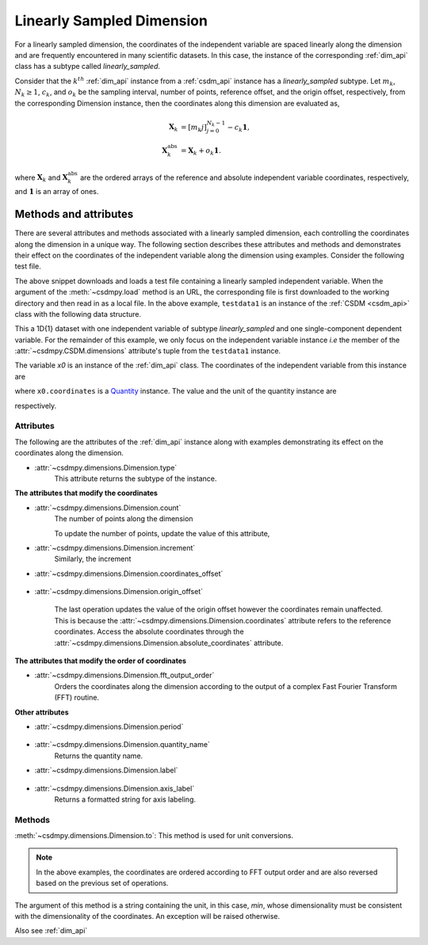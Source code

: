 
.. _lsgd:

--------------------------
Linearly Sampled Dimension
--------------------------

For a linearly sampled dimension, the coordinates of the independent variable
are spaced linearly along the dimension and are frequently encountered in many
scientific datasets.
In this case, the instance of the corresponding :ref:`dim_api`
class has a subtype called `linearly_sampled`.

Consider that the :math:`k^{th}` :ref:`dim_api` instance from
a :ref:`csdm_api` instance has a `linearly_sampled` subtype.
Let :math:`m_k`, :math:`N_k \ge 1`, :math:`c_k`, and :math:`o_k` be the
sampling interval, number of points, reference offset, and the origin offset,
respectively, from the corresponding Dimension instance,
then the coordinates along this dimension are evaluated as,

.. math::

    \begin{align}
    \mathbf{X}_k &= [m_k j ]_{j=0}^{N_k-1} - c_k \mathbf{1}, \\
    \mathbf{X}_k^\mathrm{abs} &= \mathbf{X}_k + o_k \mathbf{1}.
    \end{align}

where :math:`\mathbf{X}_k` and :math:`\mathbf{X}_k^\mathrm{abs}` are the
ordered arrays of the reference and absolute independent variable
coordinates, respectively, and :math:`\mathbf{1}` is an array of ones.

Methods and attributes
^^^^^^^^^^^^^^^^^^^^^^

There are several attributes and methods associated with a linearly sampled
dimension, each controlling the coordinates along the dimension in a unique
way. The following section describes these attributes and methods and
demonstrates their effect on the coordinates of the independent variable along
the dimension using examples. Consider the following test file.

.. doctest::

    >>> import csdmpy as cp
    >>> url = 'https://github.com/DeepanshS/csdmpy-doc/raw/master/test_files/test1.csdf'
    >>> filename = cp.tests.test01
    >>> testdata1 = cp.load(filename)


The above snippet downloads and loads a test file containing a linearly
sampled independent variable.
When the argument of the :meth:`~csdmpy.load` method is an URL, the
corresponding file is first downloaded to the working directory and then
read in as a local file.
In the above example, ``testdata1`` is an instance of the
:ref:`CSDM <csdm_api>` class with the following data structure.

.. doctest::

    >>> print(testdata1.data_structure)
    {
      "csdm": {
        "version": "1.0",
        "timestamp": "1994-11-05T13:15:30Z",
        "geographic_coordinate": {
          "latitude": "10 deg",
          "longitude": "93.2 deg",
          "altitude": "10 m"
        },
        "description": "A simulated sine curve.",
        "dimensions": [
          {
            "type": "linear",
            "description": "A temporal dimension.",
            "count": 10,
            "increment": "0.1 s",
            "quantity_name": "time",
            "label": "time",
            "reciprocal": {
              "quantity_name": "frequency"
            }
          }
        ],
        "dependent_variables": [
          {
            "type": "internal",
            "description": "A response dependent variable.",
            "name": "sine curve",
            "numeric_type": "float32",
            "quantity_type": "scalar",
            "component_labels": [
              "response"
            ],
            "components": [
              [
                "0.0, 0.58778524, ..., -0.95105654, -0.58778524"
              ]
            ]
          }
        ]
      }
    }

This a 1D{1} dataset with one independent variable of subtype
`linearly_sampled` and one single-component dependent variable.
For the remainder of this example, we only focus on the independent variable
instance `i.e` the member of the
:attr:`~csdmpy.CSDM.dimensions` attribute's tuple from the
``testdata1`` instance.

.. doctest::

    >>> x0 = testdata1.dimensions[0]

The variable `x0` is an instance of the :ref:`dim_api` class.
The coordinates of the independent variable from this instance are

.. doctest::

    >>> print(x0.coordinates)
    [0.  0.1 0.2 0.3 0.4 0.5 0.6 0.7 0.8 0.9] s

where ``x0.coordinates`` is a
`Quantity <http://docs.astropy.org/en/stable/api/astropy.units.Quantity.html#astropy.units.Quantity>`_
instance. The value and the unit of the quantity instance are

.. doctest::

    >>> # To access the numpy array
    >>> numpy_array = x0.coordinates.value
    >>> print('numpy array =', numpy_array)
    numpy array = [0.  0.1 0.2 0.3 0.4 0.5 0.6 0.7 0.8 0.9]

    >>> # To access the astropy.unit
    >>> unit = x0.coordinates.unit
    >>> print('unit =', unit)
    unit = s

respectively.



Attributes
""""""""""

The following are the attributes of the :ref:`dim_api` instance along with
examples demonstrating its effect on the coordinates along the dimension.

* :attr:`~csdmpy.dimensions.Dimension.type`
    This attribute returns the subtype of the instance.

    .. doctest::

        >>> print(x0.type)
        linear

**The attributes that modify the coordinates**


* :attr:`~csdmpy.dimensions.Dimension.count`
    The number of points along the dimension

    .. doctest::

        >>> print('number of points =', x0.count)
        number of points = 10

    To update the number of points, update the value of this attribute,

    .. doctest::

        >>> x0.count = 12
        >>> print('new number of points =', x0.count)
        new number of points = 12

        >>> print('new coordinates =', x0.coordinates)
        new coordinates = [0.  0.1 0.2 0.3 0.4 0.5 0.6 0.7 0.8 0.9 1.  1.1] s

* :attr:`~csdmpy.dimensions.Dimension.increment`
    Similarly, the increment

    .. doctest::

        >>> print('old increment =', x0.increment)
        old increment = 0.1 s

        >>> x0.increment = "10 s"
        >>> print('new increment =', x0.increment)
        new increment = 10.0 s

        >>> print('new coordinates =', x0.coordinates)
        new coordinates = [  0.  10.  20.  30.  40.  50.  60.  70.  80.  90. 100. 110.] s

* :attr:`~csdmpy.dimensions.Dimension.coordinates_offset`

    .. doctest::

        >>> print('old reference offset =', x0.coordinates_offset)
        old reference offset = 0.0 s

        >>> x0.coordinates_offset = "1 s"
        >>> print('new reference offset =', x0.coordinates_offset)
        new reference offset = 1.0 s

        >>> print('new coordinates =', x0.coordinates)
        new coordinates = [  1.  11.  21.  31.  41.  51.  61.  71.  81.  91. 101. 111.] s

* :attr:`~csdmpy.dimensions.Dimension.origin_offset`

    .. doctest::

        >>> print('old origin offset =', x0.origin_offset)
        old origin offset = 0.0 s

        >>> x0.origin_offset = "1 day"
        >>> print ('new origin offset =', x0.origin_offset)
        new origin offset = 1.0 d

        >>> print('new coordinates =', x0.coordinates)
        new coordinates = [  1.  11.  21.  31.  41.  51.  61.  71.  81.  91. 101. 111.] s

    The last operation updates the value of the origin offset however
    the coordinates remain unaffected. This is because the
    :attr:`~csdmpy.dimensions.Dimension.coordinates` attribute refers to the
    reference coordinates. Access the absolute coordinates through the
    :attr:`~csdmpy.dimensions.Dimension.absolute_coordinates` attribute.

    .. doctest::

        >>> print('absolute coordinates =', x0.absolute_coordinates)
        absolute coordinates = [86401. 86411. 86421. 86431. 86441. 86451. 86461. 86471. 86481. 86491.
         86501. 86511.] s


.. _lsgd_order_attributes:

**The attributes that modify the order of coordinates**

* :attr:`~csdmpy.dimensions.Dimension.fft_output_order`
    Orders the coordinates along the dimension according to the output of a
    complex Fast Fourier Transform (FFT) routine.

    .. doctest::

        >>> print('old coordinates =', x0.coordinates)
        old coordinates = [  1.  11.  21.  31.  41.  51.  61.  71.  81.  91. 101. 111.] s

        >>> x0.fft_output_order = True
        >>> print('new coordinates =', x0.coordinates)
        new coordinates = [-59. -49. -39. -29. -19.  -9.   1.  11.  21.  31.  41.  51.] s


**Other attributes**

* :attr:`~csdmpy.dimensions.Dimension.period`

    .. doctest::

        >>> print('old period =', x0.period)
        old period = inf s

        >>> x0.period = '10 s'
        >>> print('new period =', x0.period)
        new period = 10.0 s

* :attr:`~csdmpy.dimensions.Dimension.quantity_name`
    Returns the quantity name.

    .. doctest::

        >>> print('quantity name is', x0.quantity_name)
        quantity name is time

* :attr:`~csdmpy.dimensions.Dimension.label`

    .. doctest::

        >>> x0.label
        'time'

        >>> x0.label = 't1'
        >>> x0.label
        't1'

* :attr:`~csdmpy.dimensions.Dimension.axis_label`
    Returns a formatted string for axis labeling.

    .. doctest::

        >>> x0.label
        't1'
        >>> x0.axis_label
        't1 / (s)'

Methods
"""""""

:meth:`~csdmpy.dimensions.Dimension.to`:
This method is used for unit conversions.

.. doctest::

    >>> print('old unit =', x0.coordinates.unit)
    old unit = s

    >>> print('old coordinates =', x0.coordinates)
    old coordinates = [-59. -49. -39. -29. -19.  -9.   1.  11.  21.  31.  41.  51.] s

    >>> ## unit conversion
    >>> x0.to('min')

    >>> print ('new coordinates =', x0.coordinates)
    new coordinates = [-0.98333333 -0.81666667 -0.65       -0.48333333 -0.31666667 -0.15
      0.01666667  0.18333333  0.35        0.51666667  0.68333333  0.85      ] min

.. note::

    In the above examples, the coordinates are ordered according to FFT output
    order and are also reversed based on the previous set of operations.

The argument of this method is a string containing the unit, in this case,
`min`, whose dimensionality must be consistent with the dimensionality of the
coordinates.  An exception will be raised otherwise.

.. doctest::

    >>> x0.to('km/s')  # doctest: +SKIP
    Traceback (most recent call last):
      File "<stdin>", line 1, in <module>
      File "/Users/deepansh/anaconda3/lib/python3.6/site-packages/csdmpy-0.0.9-py3.6.egg/csdmpy/cv.py", line 1238, in to
        1.0*string_to_unit(unit), self.gcv.unit
      File "/Users/deepansh/anaconda3/lib/python3.6/site-packages/csdmpy-0.0.9-py3.6.egg/csdmpy/_utils.py", line 290, in _check_unit_consistency
        raise Exception(message.format(*options))
    Exception: The unit 'km / s' (speed) is inconsistent with the unit 'min' (time).

Also see :ref:`dim_api`

